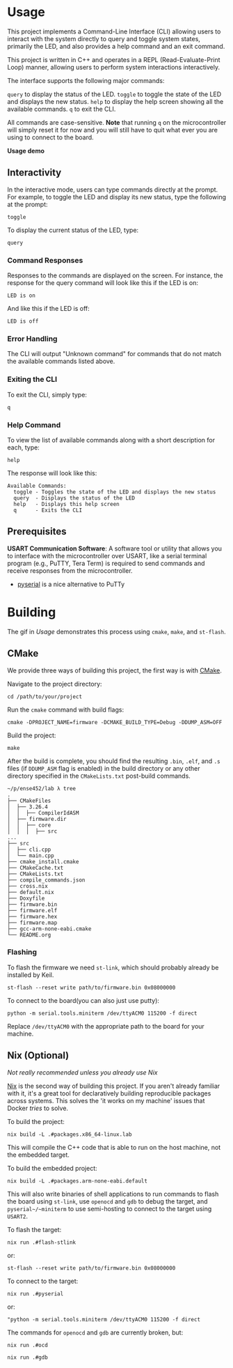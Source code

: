 * Usage
This project implements a Command-Line Interface (CLI) allowing users to interact with the system directly to query and toggle system states, primarily the LED, and also provides a help command and an exit command.

This project is written in C++ and operates in a REPL (Read-Evaluate-Print Loop) manner, allowing users to perform system interactions interactively.

The interface supports the following major commands:

~query~ to display the status of the LED.
~toggle~ to toggle the state of the LED and displays the new status.
~help~ to display the help screen showing all the available commands.
~q~ to exit the CLI.

All commands are case-sensitive. *Note* that running ~q~ on the microcontroller will simply reset it for now and you will still have to quit what ever you are using to connect to the board.

[[file:../res/lab3.gif]]
*Usage demo*


** Interactivity
In the interactive mode, users can type commands directly at the prompt. For example, to toggle the LED and display its new status, type the following at the prompt:

#+begin_src Symbol’s function definition is void: +yas/org-last-src-lang
toggle
#+end_src

To display the current status of the LED, type:

#+begin_src Symbol’s function definition is void: +yas/org-last-src-lang
query
#+end_src

*** Command Responses
Responses to the commands are displayed on the screen. For instance, the response for the query command will look like this if the LED is on:

#+begin_src Symbol’s function definition is void: +yas/org-last-src-lang
LED is on
#+end_src

And like this if the LED is off:
#+begin_src Symbol’s function definition is void: +yas/org-last-src-lang
LED is off
#+end_src

*** Error Handling
The CLI will output "Unknown command" for commands that do not match the available commands listed above.

*** Exiting the CLI
To exit the CLI, simply type:

#+begin_src Symbol’s function definition is void: +yas/org-last-src-lang
q
#+end_src

*** Help Command
To view the list of available commands along with a short description for each, type:

#+begin_src Symbol’s function definition is void: +yas/org-last-src-lang
help
#+end_src

The response will look like this:

#+begin_src Symbol’s function definition is void: +yas/org-last-src-lang
Available Commands:
  toggle - Toggles the state of the LED and displays the new status
  query  - Displays the status of the LED
  help   - Displays this help screen
  q      - Exits the CLI
#+end_src

** Prerequisites
*USART Communication Software*: A software tool or utility that allows you to interface with the microcontroller over USART, like a serial terminal program (e.g., PuTTY, Tera Term) is required to send commands and receive responses from the microcontroller.

- [[https://github.com/pyserial/pyserial][pyserial]] is a nice alternative to PuTTy


* Building

The gif in [[Usage]] demonstrates this process using ~cmake~, ~make~, and ~st-flash~.

** CMake
We provide three ways of building this project, the first way is with [[https://cmake.org/download/][CMake]].

Navigate to the project directory:

#+begin_src shell
cd /path/to/your/project
#+end_src

Run the ~cmake~ command with build flags:

#+begin_src shell
cmake -DPROJECT_NAME=firmware -DCMAKE_BUILD_TYPE=Debug -DDUMP_ASM=OFF
#+end_src

Build the project:

#+begin_src shell
make
#+end_src

After the build is complete, you should find the resulting ~.bin~, ~.elf~, and ~.s~ files (if ~DDUMP_ASM~ flag is enabled) in the build directory or any other directory specified in the ~CMakeLists.txt~ post-build commands.

#+begin_src Symbol’s function definition is void: +yas/org-last-src-lang
~/p/ense452/lab λ tree
.
├── CMakeFiles
│  ├── 3.26.4
│  │  ├── CompilerIdASM
│  ├── firmware.dir
│  │  ├── core
│  │  │  ├── src
...
├── src
│  ├── cli.cpp
│  └── main.cpp
├── cmake_install.cmake
├── CMakeCache.txt
├── CMakeLists.txt
├── compile_commands.json
├── cross.nix
├── default.nix
├── Doxyfile
├── firmware.bin
├── firmware.elf
├── firmware.hex
├── firmware.map
├── gcc-arm-none-eabi.cmake
└── README.org
#+end_src

*** Flashing
To flash the firmware we need ~st-link~, which should probably already be installed by Keil.

#+begin_src shell
st-flash --reset write path/to/firmware.bin 0x08000000
#+end_src

To connect to the board(you can also just use putty):

#+begin_src shell
python -m serial.tools.miniterm /dev/ttyACM0 115200 -f direct
#+end_src

Replace ~/dev/ttyACM0~ with the appropriate path to the board for your machine.


** Nix (Optional)
/Not really recommended unless you already use Nix/

[[https://nixos.org/guides/nix-pills/][Nix]] is the second way of building this project. If you aren't already familiar with it, it's a great tool for declaratively building reproducible packages across systems. This solves the 'it works on my machine' issues that Docker /tries/ to solve.

To build the project:

#+begin_src shell
nix build -L .#packages.x86_64-linux.lab
#+end_src

This will compile the C++ code that is able to run on the host machine, not the embedded target.


To build the embedded project:

#+begin_src shell
nix build -L .#packages.arm-none-eabi.default
#+end_src

This will also write binaries of shell applications to run commands to flash the board using ~st-link~, use ~openocd~ and ~gdb~ to debug the target, and ~pyserial~/~miniterm~ to use semi-hosting to connect to the target using ~USART2~.

To flash the target:

#+begin_src shell
nix run .#flash-stlink
#+end_src

or:

#+begin_src shell
st-flash --reset write path/to/firmware.bin 0x08000000
#+end_src

To connect to the target:

#+begin_src shell
nix run .#pyserial
#+end_src

or:

#+begin_src shell
"python -m serial.tools.miniterm /dev/ttyACM0 115200 -f direct
#+end_src

The commands for ~openocd~ and ~gdb~ are currently broken, but:

#+begin_src shell
nix run .#ocd
#+end_src

#+begin_src shell
nix run .#gdb
#+end_src


